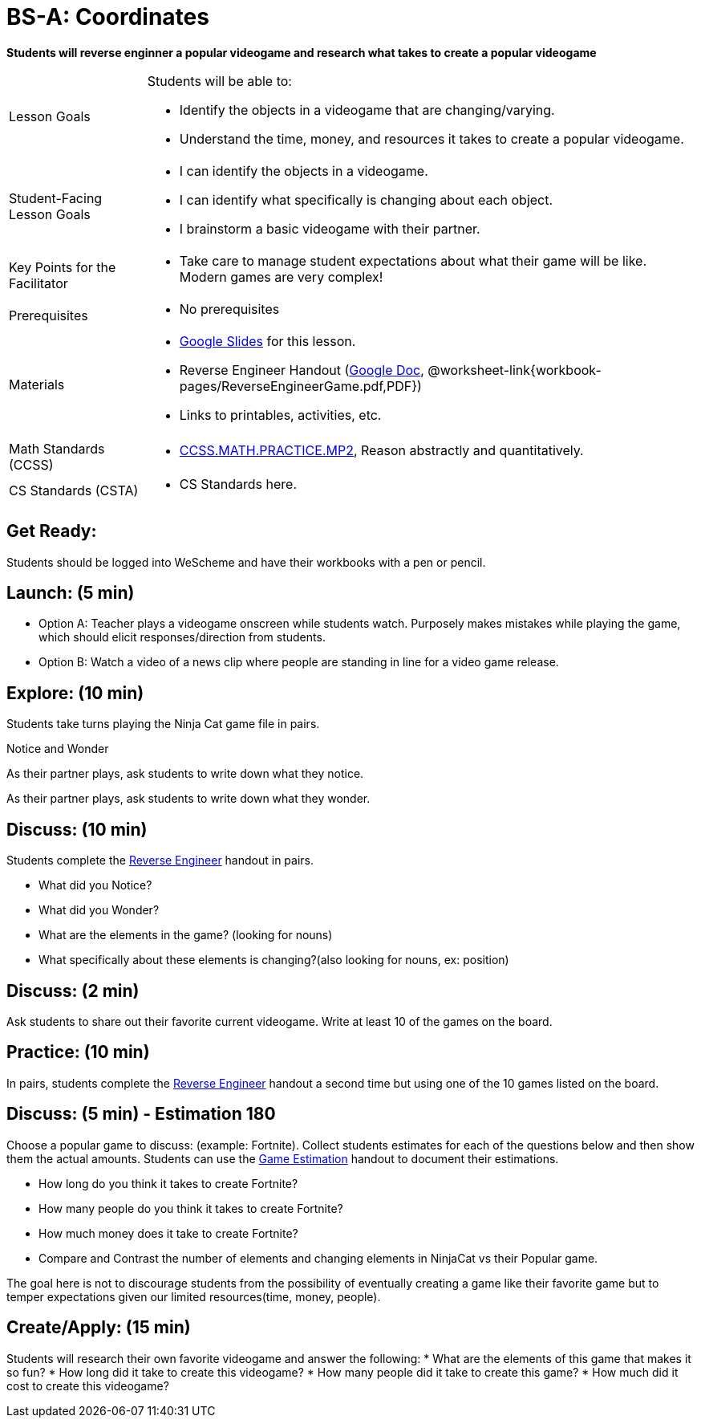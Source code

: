 = BS-A: Coordinates

*Students will reverse enginner a popular videogame and research what takes to create a popular videogame*


[.left-header,cols="20a,80a", stripes=none]
|===
|Lesson Goals
|Students will be able to:

* Identify the objects in a videogame that are changing/varying.
* Understand the time, money, and resources it takes to create a popular videogame.


|Student-Facing Lesson Goals
|
* I can identify the objects in a videogame.
* I can identify what specifically is changing about each object.
* I brainstorm a basic videogame with their partner.


|Key Points for the Facilitator
|
* Take care to manage student expectations about what their game will be like.  Modern games are very complex!  



|Prerequisites
|
* No prerequisites

|Materials
|
* https://docs.google.com/presentation/d/16ZKAYkRX3pMPd65dFwsu_opuihhu32sK7C3EpLbKxbs/edit#slide=id.g43c588b89e_1_5[Google Slides] for this lesson.
* Reverse Engineer Handout (https://docs.google.com/document/d/1e6ice3yQ6auq4zVU9_YAujxFuxEIraKXuR0ihMaJQ1U/copy[Google Doc], @worksheet-link{workbook-pages/ReverseEngineerGame.pdf,PDF})
* Links to printables, activities, etc.
|===

[.left-header,cols="20a,80a", stripes=none]
|===
|Math Standards (CCSS)
|
* http://www.corestandards.org/Math/Practice/MP2[CCSS.MATH.PRACTICE.MP2],
Reason abstractly and quantitatively.


|CS Standards (CSTA)
|
* CS Standards here.
|===


== Get Ready:

Students should be logged into WeScheme and have their workbooks with a pen or pencil.

== Launch: (5 min)

* Option A: Teacher plays a videogame onscreen while students watch. Purposely makes mistakes while playing the game, which should elicit responses/direction from students. 
* Option B: Watch a video of a news clip where people are standing in line for a video game release.

== Explore: (10 min)

Students take turns playing the Ninja Cat game file in pairs.   

[.notice-box]
.Notice and Wonder
****
As their partner plays, ask students to write down what they notice.

As their partner plays, ask students to write down what they wonder.
****

== Discuss: (10 min)
Students complete the https://docs.google.com/document/d/1e6ice3yQ6auq4zVU9_YAujxFuxEIraKXuR0ihMaJQ1U/copy[Reverse Engineer] handout in pairs.

* What did you Notice?
* What did you Wonder?
* What are the elements in the game? (looking for nouns)
* What specifically about these elements is changing?(also looking for nouns, ex: position)

== Discuss: (2 min)

Ask students to share out their favorite current videogame. Write at least 10 of the games on the board.

== Practice: (10 min)

In pairs, students complete the https://docs.google.com/document/d/1e6ice3yQ6auq4zVU9_YAujxFuxEIraKXuR0ihMaJQ1U/copy[Reverse Engineer] handout a second time but using one of the 10 games listed on the board.

== Discuss: (5 min) - Estimation 180
Choose a popular game to discuss: (example: Fortnite). Collect students estimates for each of the questions below and then show them the actual amounts. Students can use the https://docs.google.com/document/d/1hxOMeMh_UROTzZFU1yUKpZD9FmrhtWYu82jx1w0eWKE/copy[Game Estimation] handout to document their estimations.

* How long do you think it takes to create Fortnite? 
* How many people do you think it takes to create Fortnite?
* How much money does it take to create Fortnite? 

* Compare and Contrast the number of elements and changing elements in NinjaCat vs their Popular game.

The goal here is not to discourage students from the possibility of eventually creating a game like their favorite game but to temper expectations given our limited resources(time, money, people).


== Create/Apply: (15 min)

Students will research their own favorite videogame and answer the following:
* What are the elements of this game that makes it so fun?
* How long did it take to create this videogame?
* How many people did it take to create this game?
* How much did it cost to create this videogame?

